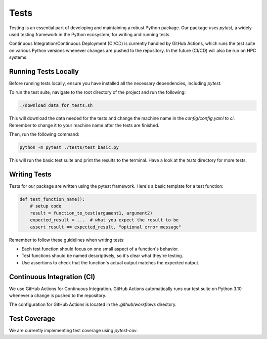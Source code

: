 Tests
=====

Testing is an essential part of developing and maintaining a robust Python package.
Our package uses `pytest`, a widely-used testing framework in the Python ecosystem, 
for writing and running tests. 

Continuous Integration/Continuous Deployment (CI/CD) is currently handled by GitHub Actions, 
which runs the test suite on various Python versions whenever changes are pushed to the repository.
In the future (CI/CD) will also be run on HPC systems. 

Running Tests Locally
---------------------

Before running tests locally, ensure you have installed all the necessary dependencies, including `pytest`.

To run the test suite, navigate to the root directory of the project and run the following:

.. code-block:: bash

    ./download_data_for_tests.sh

This will download the data needed for the tests and change the machine name in the `config/config.yaml` to `ci`. 
Remember to change it to your machine name after the tests are finished.

Then, run the following command:

.. code-block:: bash

    python -m pytest ./tests/test_basic.py

This will run the basic test suite and print the results to the terminal. Have a look at the `tests` directory for more tests.


Writing Tests
-------------

Tests for our package are written using the pytest framework. Here's a basic template for a test function:

.. code-block:: python

    def test_function_name():
        # setup code
        result = function_to_test(argument1, argument2)
        expected_result = ...  # what you expect the result to be
        assert result == expected_result, "optional error message"


Remember to follow these guidelines when writing tests:

- Each test function should focus on one small aspect of a function's behavior.
- Test functions should be named descriptively, so it's clear what they're testing.
- Use assertions to check that the function's actual output matches the expected output.

Continuous Integration (CI)
---------------------------

We use GitHub Actions for Continuous Integration. 
GitHub Actions automatically runs our test suite on Python 3.10 whenever a change is pushed to the repository.

The configuration for GitHub Actions is located in the `.github/workflows` directory. 

Test Coverage
-------------

We are currently implementing test coverage using `pytest-cov`.


